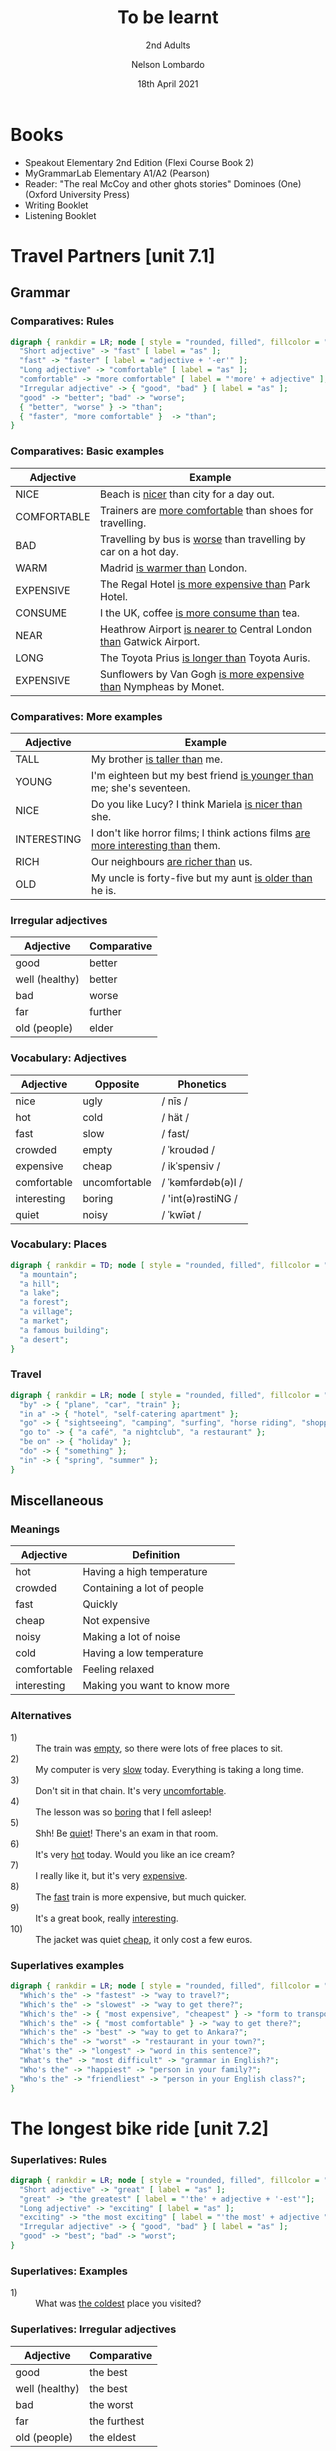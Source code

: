 #+TITLE: To be learnt
#+SUBTITLE: 2nd Adults
#+AUTHOR: Nelson Lombardo
#+EMAIL: nelson.lombardo@gmail.com
#+DATE: 18th April 2021
#+KEYWORDS: English Week Adults
#+LANGUAGE: en
#+LATEX_HEADER: \usepackage[margin=0.75in]{geometry}
#+LATEX_HEADER: \usepackage[English]{babel}
#+LATEX_HEADER: \usepackage{soul,color}
#+LATEX_HEADER: \usepackage[table]{xcolor}
#+LATEX_HEADER: \setcounter{secnumdepth}{0}
#+OPTIONS: num:nil
#+HTML_HEAD: <link rel="stylesheet" href="./css/org.css" type="text/css" />

* Books

  - Speakout Elementary 2nd Edition (Flexi Course Book 2)
  - MyGrammarLab Elementary A1/A2 (Pearson)
  - Reader: "The real McCoy and other ghots stories" Dominoes (One) (Oxford University Press)
  - Writing Booklet
  - Listening Booklet

* Travel Partners [unit 7.1]

** Grammar

*** Comparatives: Rules

#+BEGIN_SRC dot :file rule_compartive.svg :cmdline -Kdot -Tsvg
  digraph { rankdir = LR; node [ style = "rounded, filled", fillcolor = "gray96", shape = box];
    "Short adjective" -> "fast" [ label = "as" ];
    "fast" -> "faster" [ label = "adjective + '-er'" ];
    "Long adjective" -> "comfortable" [ label = "as" ];
    "comfortable" -> "more comfortable" [ label = "'more' + adjective" ];
    "Irregular adjective" -> { "good", "bad" } [ label = "as" ];
    "good" -> "better"; "bad" -> "worse";
    { "better", "worse" } -> "than";
    { "faster", "more comfortable" }  -> "than";
  }
#+END_SRC

#+RESULTS:
[[file:rule_compartive.svg]]
    
*** Comparatives: Basic examples

    | Adjective   | Example                                                                |
    |-------------+------------------------------------------------------------------------|
    | NICE        | Beach is _nicer_ than city for a day out.                              |
    | COMFORTABLE | Trainers are _more comfortable_ than shoes for travelling.             |
    | BAD         | Travelling by bus is _worse_ than travelling by car on a hot day.      |
    | WARM        | Madrid _is warmer than_ London.                                        |
    | EXPENSIVE   | The Regal Hotel _is more expensive than_ Park Hotel.                   |
    | CONSUME     | I the UK, coffee _is more consume than_ tea.                           |
    | NEAR        | Heathrow Airport _is nearer to_ Central London _than_ Gatwick Airport. |
    | LONG        | The Toyota Prius _is longer than_ Toyota Auris.                        |
    | EXPENSIVE   | Sunflowers by Van Gogh _is more expensive than_ Nympheas by Monet.     |

*** Comparatives: More examples

    | Adjective   | Example                                                                              |
    |-------------+--------------------------------------------------------------------------------------|
    | TALL        | My brother _is taller than_  me.                                                     |
    | YOUNG       | I'm eighteen but my best friend _is younger than_ me; she's seventeen.               |
    | NICE        | Do you like Lucy? I think Mariela _is nicer than_ she.                               |
    | INTERESTING | I don't like horror films; I think actions films  _are more interesting than_  them. |
    | RICH        | Our neighbours _are richer than_ us.                                                 |
    | OLD         | My uncle is forty-five but my aunt _is older than_ he is.                            |

*** Irregular adjectives

    | Adjective         | Comparative |
    |-------------------+-------------|
    | good              | better      |
    | well (healthy)    | better      |
    | bad               | worse       |
    | far               | further     |
    | old (people)      | elder       |

*** Vocabulary: Adjectives

    | Adjective   | Opposite      | Phonetics          |
    |-------------+---------------+--------------------|
    | nice        | ugly          | / nīs /            |
    | hot         | cold          | / hät /            |
    | fast        | slow          | / fast/            |
    | crowded     | empty         | / ˈkroudəd /       |
    | expensive   | cheap         | / ikˈspensiv /     |
    | comfortable | uncomfortable | / ˈkəmfərdəb(ə)l / |
    | interesting | boring        | / 'int(ə)rəstiNG / |
    | quiet       | noisy         | / ˈkwīət /         |

*** Vocabulary: Places

#+BEGIN_SRC dot :file vocabulay_places.svg :cmdline -Kdot -Tsvg
  digraph { rankdir = TD; node [ style = "rounded, filled", fillcolor = "gray96", shape = box]; overlap = false;
    "a mountain";
    "a hill";        
    "a lake";
    "a forest";
    "a village";
    "a market";
    "a famous building";
    "a desert";
  }
#+END_SRC

#+RESULTS:
[[file:vocabulay_places.svg]]

*** Travel

#+BEGIN_SRC dot :file travel.svg :cmdline -Kcirco -Tsvg
  digraph { rankdir = LR; node [ style = "rounded, filled", fillcolor = "gray96", shape = box]; overlap = false;
    "by" -> { "plane", "car", "train" };
    "in a" -> { "hotel", "self-catering apartment" };
    "go" -> { "sightseeing", "camping", "surfing", "horse riding", "shopping" };
    "go to" -> { "a café", "a nightclub", "a restaurant" };
    "be on" -> { "holiday" };
    "do" -> { "something" };
    "in" -> { "spring", "summer" };
  }
#+END_SRC

#+RESULTS:
[[file:travel.svg]]

** Miscellaneous

*** Meanings

    | Adjective   | Definition                   |
    |-------------+------------------------------|
    | hot         | Having a high temperature    |
    | crowded     | Containing a lot of people   |
    | fast        | Quickly                      |
    | cheap       | Not expensive                |
    | noisy       | Making a lot of noise        |
    | cold        | Having a low temperature     |
    | comfortable | Feeling relaxed              |
    | interesting | Making you want to know more |

*** Alternatives

   - 1) :: The train was _empty_, so there were lots of free places to sit.
   - 2) :: My computer is very _slow_ today. Everything is taking a long time.
   - 3) :: Don't sit in that chain. It's very _uncomfortable_.
   - 4) :: The lesson was so _boring_ that I fell asleep!
   - 5) :: Shh! Be _quiet_! There's an exam in that room.
   - 6) :: It's very _hot_ today. Would you like an ice cream?
   - 7) :: I really like it, but it's very _expensive_.
   - 8) :: The _fast_ train is more expensive, but much quicker.
   - 9) :: It's a great book, really _interesting_.
   - 10) :: The jacket was quiet _cheap_, it only cost a few euros.

*** Superlatives examples

#+BEGIN_SRC dot :file superlative_examples.svg :cmdline -Kdot -Tsvg
  digraph { rankdir = LR; node [ style = "rounded, filled", fillcolor = "gray96", shape = box];
    "Which's the" -> "fastest" -> "way to travel?";
    "Which's the" -> "slowest" -> "way to get there?";
    "Which's the" -> { "most expensive", "cheapest" } -> "form to transport?";
    "Which's the" -> { "most comfortable" } -> "way to get there?";
    "Which's the" -> "best" -> "way to get to Ankara?";
    "Which's the" -> "worst" -> "restaurant in your town?";
    "What's the" -> "longest" -> "word in this sentence?";
    "What's the" -> "most difficult" -> "grammar in English?";
    "Who's the" -> "happiest" -> "person in your family?";
    "Who's the" -> "friendliest" -> "person in your English class?";
  }
#+END_SRC

#+RESULTS:
[[file:superlative_examples.svg]]

* The longest bike ride [unit 7.2]
  
*** Superlatives: Rules

#+BEGIN_SRC dot :file rule_superlative.svg :cmdline -Kdot -Tsvg
  digraph { rankdir = LR; node [ style = "rounded, filled", fillcolor = "gray96", shape = box];
    "Short adjective" -> "great" [ label = "as" ];
    "great" -> "the greatest" [ label = "'the' + adjective + '-est'"];
    "Long adjective" -> "exciting" [ label = "as" ];
    "exciting" -> "the most exciting" [ label = "'the most' + adjective "];
    "Irregular adjective" -> { "good", "bad" } [ label = "as" ];
    "good" -> "best"; "bad" -> "worst";
  }
#+END_SRC

#+RESULTS:
[[file:rule_superlative.svg]]

*** Superlatives: Examples

  - 1) :: What was _the coldest_ place you visited?

*** Superlatives: Irregular adjectives

    | Adjective      | Comparative  |
    |----------------+--------------|
    | good           | the best     |
    | well (healthy) | the best     |
    | bad            | the worst    |
    | far            | the furthest |
    | old (people)   | the eldest   |
       
* Can you tell me the way? [unit 7.3]

*** Function: Asking for and giving directions

    - Can / Could you tell me the way to ...?
    - How can I get to ...?
    - Is there a ... near here?
    - You can't miss it.
    - Let me think.

*** Vocabulary

**** Places in the city

     | Places                     |
     |----------------------------|
     | bus station                |
     | theatre                    |
     | car park                   |
     | Tourist Information Office |
     | museum                     |
     | art gallery                |
     | park                       |
     | square                     |
     | swimming pool              |
     | cinema                     |
     | post office                |
     | school                     |
     | bank                       |
     | town hall                  |
     | sports centre              |

**** Directions

     | Indications                           |
     |---------------------------------------|
     | go straight *go* / *ahead*            |
     | turn right / left                     |
     | go *up* / *down* / *along* (West St.) |
     | take the first / second / ...         |
     | take the next right / left            |
     | go *past* - *on* (the right - left)   |
     | opposite                              |
     | *on* the corner of ...                |
     | stop / turn ... at                    |

**** Miscellaneous

     |                   |
     |-------------------|
     | pedestrian street |
     | traffic lights    |
     | crossroads        |
     | a corner          |
     | road              |

**** Common phrases

     - When you reach Holmes St.
     - ... until Holmes St.
     - ... Finally turn right / left
     - You can't miss it / Holmes St. is in front of you

* Hong Kong [unit 7.4]

** Vocabulary

   | In general       |
   |------------------|
   | skycraper        |
   | karaoke          |
   | tram             |
   | shopping centre  |
   | a bamboo steamer |

   | Miscellaneous  |
   |----------------|
   | challenges     |
   | rows           |
   | bamboo baskets |
   | a walk         |
   | street food    |
   | sites          |

** Key phrases

#+BEGIN_SRC dot :file key_phrases_tourists.svg :cmdline -Kdot -Tsvg
  digraph { rankdir = LR; node [ style = "rounded, filled", fillcolor = "gray96", shape = box];
    "It's in the" -> { "north", "south", "west", "east" } -> "of London.";
    "It's" -> "near ...";
      "It's" -> "next to ...";
    "There are lots of ...";
      "There are lots of" -> "some ...";
    "One of the most important places in ... is ...";
    "Most tourist don't know about it but...";
    "Here you can" -> { "see ...", "eat ...", "find ..." };
    "Tourists" -> { "don't usually", "often" } -> { "go there.", "do that." };
    "It's" -> { "the best", "one of the best", "a good" } -> { "place ", "places" } -> "you can ... there.";
      { "place ", "places" } -> "to ...";
    "It's really" -> { "interesting ...", "delicious ...", "fun ...", "quiet ...", "beaufiul ..." };
   }
#+END_SRC

#+RESULTS:
[[file:key_phrases_tourists.svg]]
